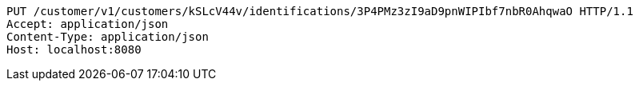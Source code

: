 [source,http,options="nowrap"]
----
PUT /customer/v1/customers/kSLcV44v/identifications/3P4PMz3zI9aD9pnWIPIbf7nbR0AhqwaO HTTP/1.1
Accept: application/json
Content-Type: application/json
Host: localhost:8080

----